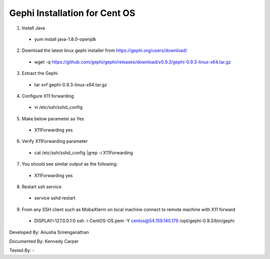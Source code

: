 Gephi Installation for Cent OS
===============================

1. Install Java
  * yum install java-1.8.0-openjdk

2.	Download the latest linux gephi installer from https://gephi.org/users/download/ 
  * wget -q https://github.com/gephi/gephi/releases/download/v0.9.3/gephi-0.9.3-linux-x64.tar.gz

3.	Extract the Gephi 
  * tar xvf gephi-0.9.3-linux-x64.tar.gz
  
4.	Configure X11 forwarding
  * vi /etc/ssh/sshd_config
  
5.	Make below parameter as Yes
  * X11Forwarding yes
  
6.	Verify X11Forwarding parameter
  * cat /etc/ssh/sshd_config |grep -i X11Forwarding
  
7.	You should see similar output as the following:
  * X11Forwarding yes
  
8.	Restart ssh service
  * service sshd restart
  
9.	From any SSH client such as MobaXterm on local machine connect to remote machine with X11 forward 
  * DISPLAY=127.0.0.1:0  ssh -i CentOS-OS.pem -Y centos@54.159.140.179 /opt/gephi-0.9.3/bin/gephi
  
.. image:: ../images/CentOS-Gephi.png
    :width: 480px
    :align: center
    :height: 400px
    :alt: Verify python installation


Developed By: Anusha Srirenganathan

Documented By: Kennedy Carper

Tested By: -
